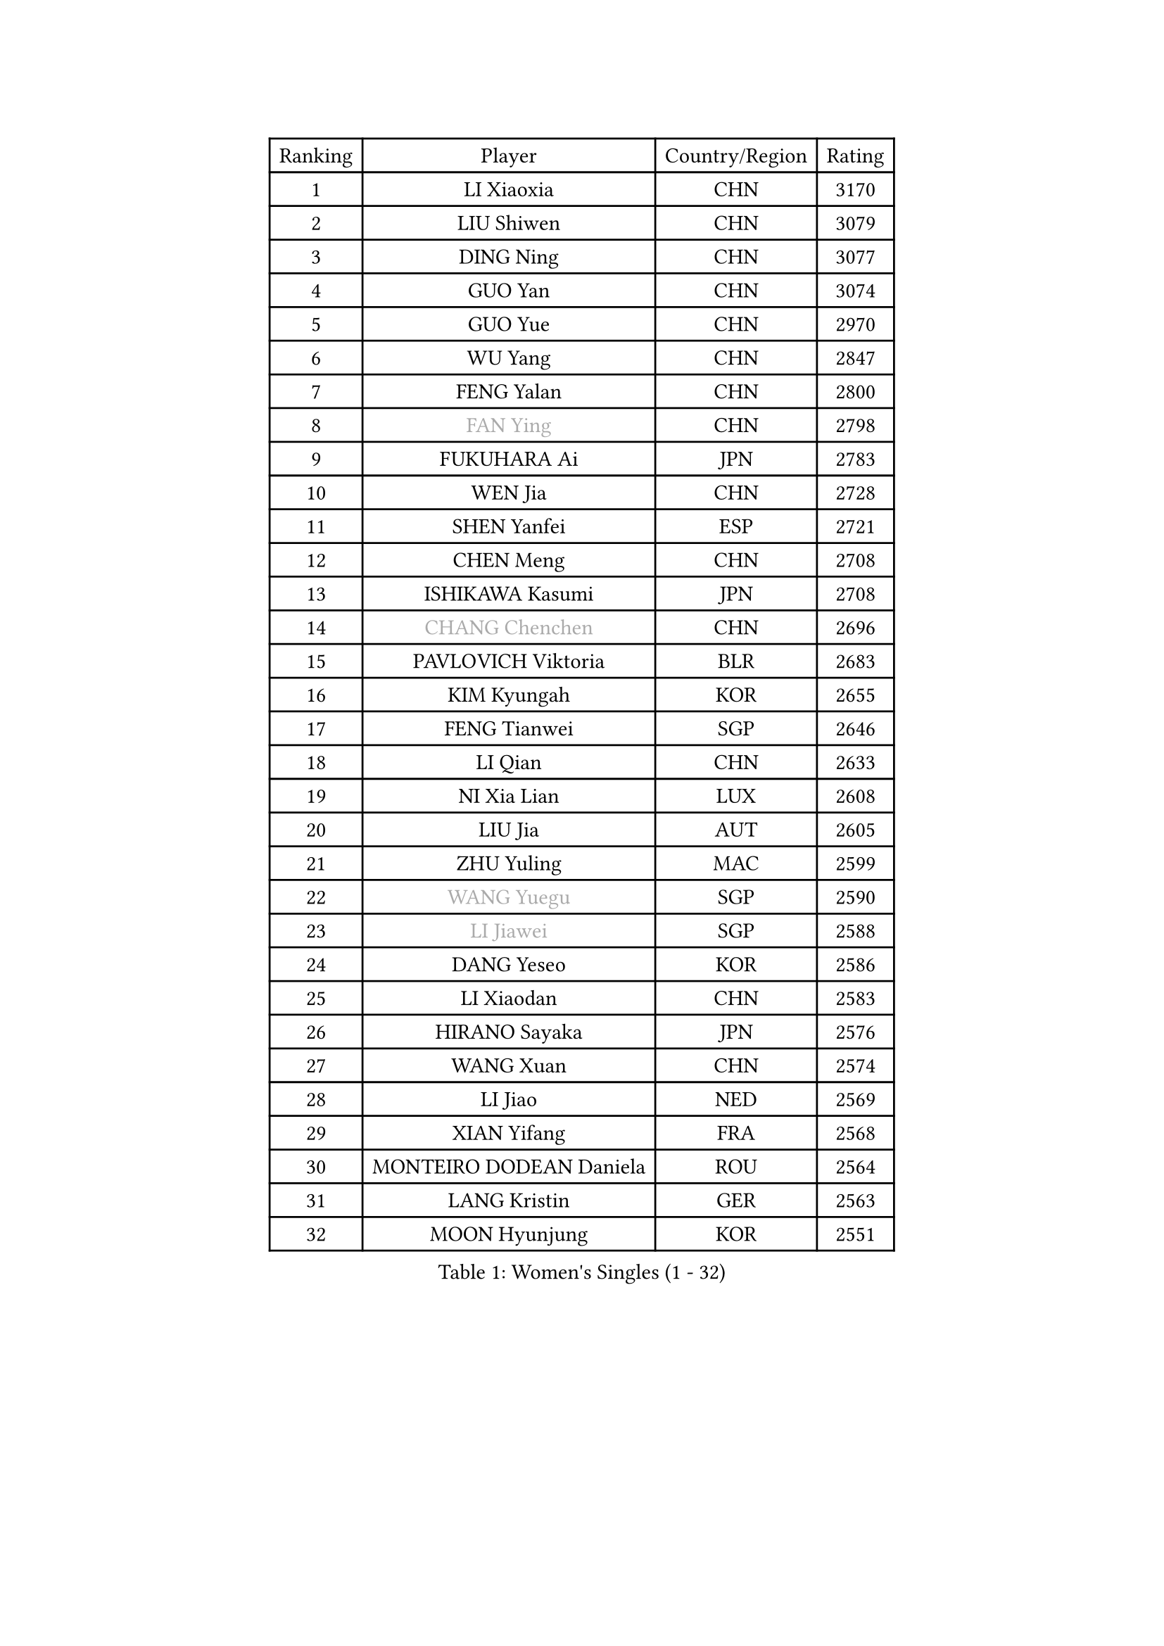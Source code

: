 
#set text(font: ("Courier New", "NSimSun"))
#figure(
  caption: "Women's Singles (1 - 32)",
    table(
      columns: 4,
      [Ranking], [Player], [Country/Region], [Rating],
      [1], [LI Xiaoxia], [CHN], [3170],
      [2], [LIU Shiwen], [CHN], [3079],
      [3], [DING Ning], [CHN], [3077],
      [4], [GUO Yan], [CHN], [3074],
      [5], [GUO Yue], [CHN], [2970],
      [6], [WU Yang], [CHN], [2847],
      [7], [FENG Yalan], [CHN], [2800],
      [8], [#text(gray, "FAN Ying")], [CHN], [2798],
      [9], [FUKUHARA Ai], [JPN], [2783],
      [10], [WEN Jia], [CHN], [2728],
      [11], [SHEN Yanfei], [ESP], [2721],
      [12], [CHEN Meng], [CHN], [2708],
      [13], [ISHIKAWA Kasumi], [JPN], [2708],
      [14], [#text(gray, "CHANG Chenchen")], [CHN], [2696],
      [15], [PAVLOVICH Viktoria], [BLR], [2683],
      [16], [KIM Kyungah], [KOR], [2655],
      [17], [FENG Tianwei], [SGP], [2646],
      [18], [LI Qian], [CHN], [2633],
      [19], [NI Xia Lian], [LUX], [2608],
      [20], [LIU Jia], [AUT], [2605],
      [21], [ZHU Yuling], [MAC], [2599],
      [22], [#text(gray, "WANG Yuegu")], [SGP], [2590],
      [23], [#text(gray, "LI Jiawei")], [SGP], [2588],
      [24], [DANG Yeseo], [KOR], [2586],
      [25], [LI Xiaodan], [CHN], [2583],
      [26], [HIRANO Sayaka], [JPN], [2576],
      [27], [WANG Xuan], [CHN], [2574],
      [28], [LI Jiao], [NED], [2569],
      [29], [XIAN Yifang], [FRA], [2568],
      [30], [MONTEIRO DODEAN Daniela], [ROU], [2564],
      [31], [LANG Kristin], [GER], [2563],
      [32], [MOON Hyunjung], [KOR], [2551],
    )
  )#pagebreak()

#set text(font: ("Courier New", "NSimSun"))
#figure(
  caption: "Women's Singles (33 - 64)",
    table(
      columns: 4,
      [Ranking], [Player], [Country/Region], [Rating],
      [33], [#text(gray, "GAO Jun")], [USA], [2533],
      [34], [LI Qian], [POL], [2530],
      [35], [#text(gray, "YAO Yan")], [CHN], [2529],
      [36], [TIE Yana], [HKG], [2525],
      [37], [LI Xue], [FRA], [2522],
      [38], [LI Jie], [NED], [2521],
      [39], [YANG Ha Eun], [KOR], [2518],
      [40], [PESOTSKA Margaryta], [UKR], [2509],
      [41], [TIKHOMIROVA Anna], [RUS], [2508],
      [42], [YU Mengyu], [SGP], [2506],
      [43], [ZHAO Yan], [CHN], [2503],
      [44], [WU Jiaduo], [GER], [2501],
      [45], [LEE Eunhee], [KOR], [2493],
      [46], [SAMARA Elizabeta], [ROU], [2490],
      [47], [LI Chunli], [NZL], [2488],
      [48], [SUH Hyo Won], [KOR], [2485],
      [49], [WAKAMIYA Misako], [JPN], [2485],
      [50], [SEOK Hajung], [KOR], [2481],
      [51], [JEON Jihee], [KOR], [2478],
      [52], [#text(gray, "PARK Miyoung")], [KOR], [2473],
      [53], [#text(gray, "RAO Jingwen")], [CHN], [2462],
      [54], [PERGEL Szandra], [HUN], [2459],
      [55], [IVANCAN Irene], [GER], [2456],
      [56], [BALAZOVA Barbora], [SVK], [2452],
      [57], [JIA Jun], [CHN], [2438],
      [58], [YOON Sunae], [KOR], [2437],
      [59], [VACENOVSKA Iveta], [CZE], [2437],
      [60], [JIANG Huajun], [HKG], [2431],
      [61], [FUKUOKA Haruna], [JPN], [2427],
      [62], [POTA Georgina], [HUN], [2427],
      [63], [WINTER Sabine], [GER], [2414],
      [64], [PARTYKA Natalia], [POL], [2413],
    )
  )#pagebreak()

#set text(font: ("Courier New", "NSimSun"))
#figure(
  caption: "Women's Singles (65 - 96)",
    table(
      columns: 4,
      [Ranking], [Player], [Country/Region], [Rating],
      [65], [RI Myong Sun], [PRK], [2412],
      [66], [EKHOLM Matilda], [SWE], [2411],
      [67], [SOLJA Petrissa], [GER], [2410],
      [68], [RAMIREZ Sara], [ESP], [2409],
      [69], [GU Yuting], [CHN], [2408],
      [70], [MORIZONO Misaki], [JPN], [2404],
      [71], [PASKAUSKIENE Ruta], [LTU], [2401],
      [72], [WU Xue], [DOM], [2399],
      [73], [#text(gray, "SUN Beibei")], [SGP], [2396],
      [74], [SKOV Mie], [DEN], [2392],
      [75], [CHOI Moonyoung], [KOR], [2392],
      [76], [XIAO Maria], [ESP], [2392],
      [77], [SZOCS Bernadette], [ROU], [2381],
      [78], [TAN Wenling], [ITA], [2380],
      [79], [KIM Jong], [PRK], [2379],
      [80], [YAN Chimei], [SMR], [2379],
      [81], [RI Mi Gyong], [PRK], [2377],
      [82], [STEFANOVA Nikoleta], [ITA], [2375],
      [83], [YAMANASHI Yuri], [JPN], [2363],
      [84], [CHEN Szu-Yu], [TPE], [2356],
      [85], [KREKINA Svetlana], [RUS], [2356],
      [86], [MOLNAR Cornelia], [CRO], [2355],
      [87], [LAY Jian Fang], [AUS], [2355],
      [88], [SONG Maeum], [KOR], [2345],
      [89], [MISIKONYTE Lina], [LTU], [2345],
      [90], [MADARASZ Dora], [HUN], [2343],
      [91], [YIP Lily], [USA], [2342],
      [92], [KOMWONG Nanthana], [THA], [2341],
      [93], [ZHENG Jiaqi], [USA], [2340],
      [94], [SOLJA Amelie], [AUT], [2338],
      [95], [MIKHAILOVA Polina], [RUS], [2338],
      [96], [FUJII Hiroko], [JPN], [2336],
    )
  )#pagebreak()

#set text(font: ("Courier New", "NSimSun"))
#figure(
  caption: "Women's Singles (97 - 128)",
    table(
      columns: 4,
      [Ranking], [Player], [Country/Region], [Rating],
      [97], [WANG Chen], [CHN], [2336],
      [98], [GRUNDISCH Carole], [FRA], [2334],
      [99], [POLCANOVA Sofia], [AUT], [2331],
      [100], [ISHIGAKI Yuka], [JPN], [2326],
      [101], [MU Zi], [CHN], [2325],
      [102], [CHEN TONG Fei-Ming], [TPE], [2322],
      [103], [LEE I-Chen], [TPE], [2319],
      [104], [BARTHEL Zhenqi], [GER], [2316],
      [105], [CHENG I-Ching], [TPE], [2316],
      [106], [NG Wing Nam], [HKG], [2313],
      [107], [SHIM Serom], [KOR], [2312],
      [108], [PRIVALOVA Alexandra], [BLR], [2311],
      [109], [#text(gray, "BOROS Tamara")], [CRO], [2308],
      [110], [MATSUZAWA Marina], [JPN], [2307],
      [111], [#text(gray, "SCHALL Elke")], [GER], [2306],
      [112], [TOTH Krisztina], [HUN], [2306],
      [113], [STEFANSKA Kinga], [POL], [2305],
      [114], [LIU Gaoyang], [CHN], [2304],
      [115], [ERDELJI Anamaria], [SRB], [2301],
      [116], [HWANG Jina], [KOR], [2300],
      [117], [LOVAS Petra], [HUN], [2298],
      [118], [BLIZNET Olga], [MDA], [2297],
      [119], [ODOROVA Eva], [SVK], [2294],
      [120], [HUANG Yi-Hua], [TPE], [2290],
      [121], [HAPONOVA Hanna], [UKR], [2290],
      [122], [ONO Shiho], [JPN], [2290],
      [123], [MAEDA Miyu], [JPN], [2289],
      [124], [KRAVCHENKO Marina], [ISR], [2289],
      [125], [BILENKO Tetyana], [UKR], [2288],
      [126], [ZHANG Mo], [CAN], [2288],
      [127], [TIAN Yuan], [CRO], [2287],
      [128], [TANIOKA Ayuka], [JPN], [2286],
    )
  )